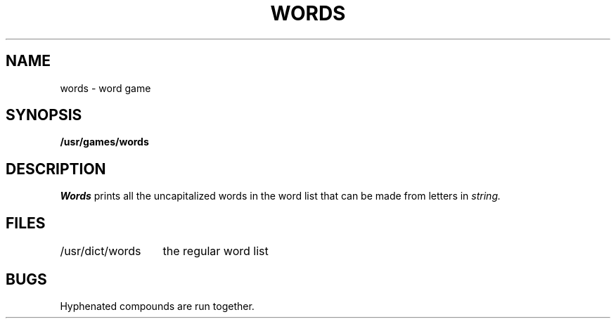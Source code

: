 .TH WORDS 6 
.SH NAME
words \- word game
.SH SYNOPSIS
.B /usr/games/words
.SH DESCRIPTION
.I Words
prints all the uncapitalized words
in the word list that can be made from
letters in
.I string.
.SH FILES
.ta 2i
/usr/dict/words	the regular word list
.SH BUGS
Hyphenated compounds are run together.
